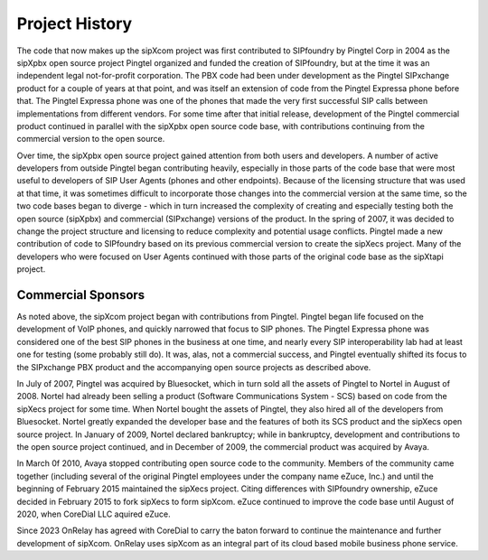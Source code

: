 .. index:: history

Project History
===============
The code that now makes up the sipXcom project was first contributed to SIPfoundry by Pingtel Corp in 2004 as the sipXpbx open source project Pingtel organized and funded the creation of SIPfoundry, but at the time it was an independent legal not-for-profit corporation. 
The PBX code had been under development as the Pingtel SIPxchange product for a couple of years at that point, and was itself an extension of code from the Pingtel Expressa phone before that. 
The Pingtel Expressa phone was one of the phones that made the very first successful SIP calls between implementations from different vendors. 
For some time after that initial release, development of the Pingtel commercial product continued in parallel with the sipXpbx open source code base, with contributions continuing from the commercial version to the open source. 

Over time, the sipXpbx open source project gained attention from both users and developers. 
A number of active developers from outside Pingtel began contributing heavily, especially in those parts of the code base that were most useful to developers of SIP User Agents (phones and other endpoints). 
Because of the licensing structure that was used at that time, it was sometimes difficult to incorporate those changes into the commercial version at the same time, so the two code bases began to diverge - which in turn increased the complexity of creating and especially testing both the open source (sipXpbx) and commercial (SIPxchange) versions of the product. 
In the spring of 2007, it was decided to change the project structure and licensing to reduce complexity and potential usage conflicts. 
Pingtel made a new contribution of code to SIPfoundry based on its previous commercial version to create the sipXecs project. 
Many of the developers who were focused on User Agents continued with those parts of the original code base as the sipXtapi project.

Commercial Sponsors
--------------------------
As noted above, the sipXcom project began with contributions from Pingtel. 
Pingtel began life focused on the development of VoIP phones, and quickly narrowed that focus to SIP phones. 
The Pingtel Expressa phone was considered one of the best SIP phones in the business at one time, and nearly every SIP interoperability lab had at least one for testing (some probably still do). 
It was, alas, not a commercial success, and Pingtel eventually shifted its focus to the SIPxchange PBX product and the accompanying open source projects as described above.

In July of 2007, Pingtel was acquired by Bluesocket, which in turn sold all the assets of Pingtel to Nortel in August of 2008. 
Nortel had already been selling a product (Software Communications System - SCS) based on code from the sipXecs project for some time. 
When Nortel bought the assets of Pingtel, they also hired all of the developers from Bluesocket. 
Nortel greatly expanded the developer base and the features of both its SCS product and the sipXecs open source project. 
In January of 2009, Nortel declared bankruptcy; while in bankruptcy, development and contributions to the open source project continued, and in December of 2009, the commercial product was acquired by Avaya. 

In March 0f 2010, Avaya stopped contributing open source code to the community. 
Members of the community came together (including several of the original Pingtel employees under the company name eZuce, Inc.) and until the beginning of February 2015 maintained the sipXecs project. 
Citing differences with SIPfoundry ownership, eZuce decided in February 2015 to fork sipXecs to form sipXcom.  
eZuce continued to improve the code base until August of 2020, when CoreDial LLC aquired eZuce.

Since 2023 OnRelay has agreed with CoreDial to carry the baton forward to continue the maintenance and further development of sipXcom. 
OnRelay uses sipXcom as an integral part of its cloud based mobile business phone service.
